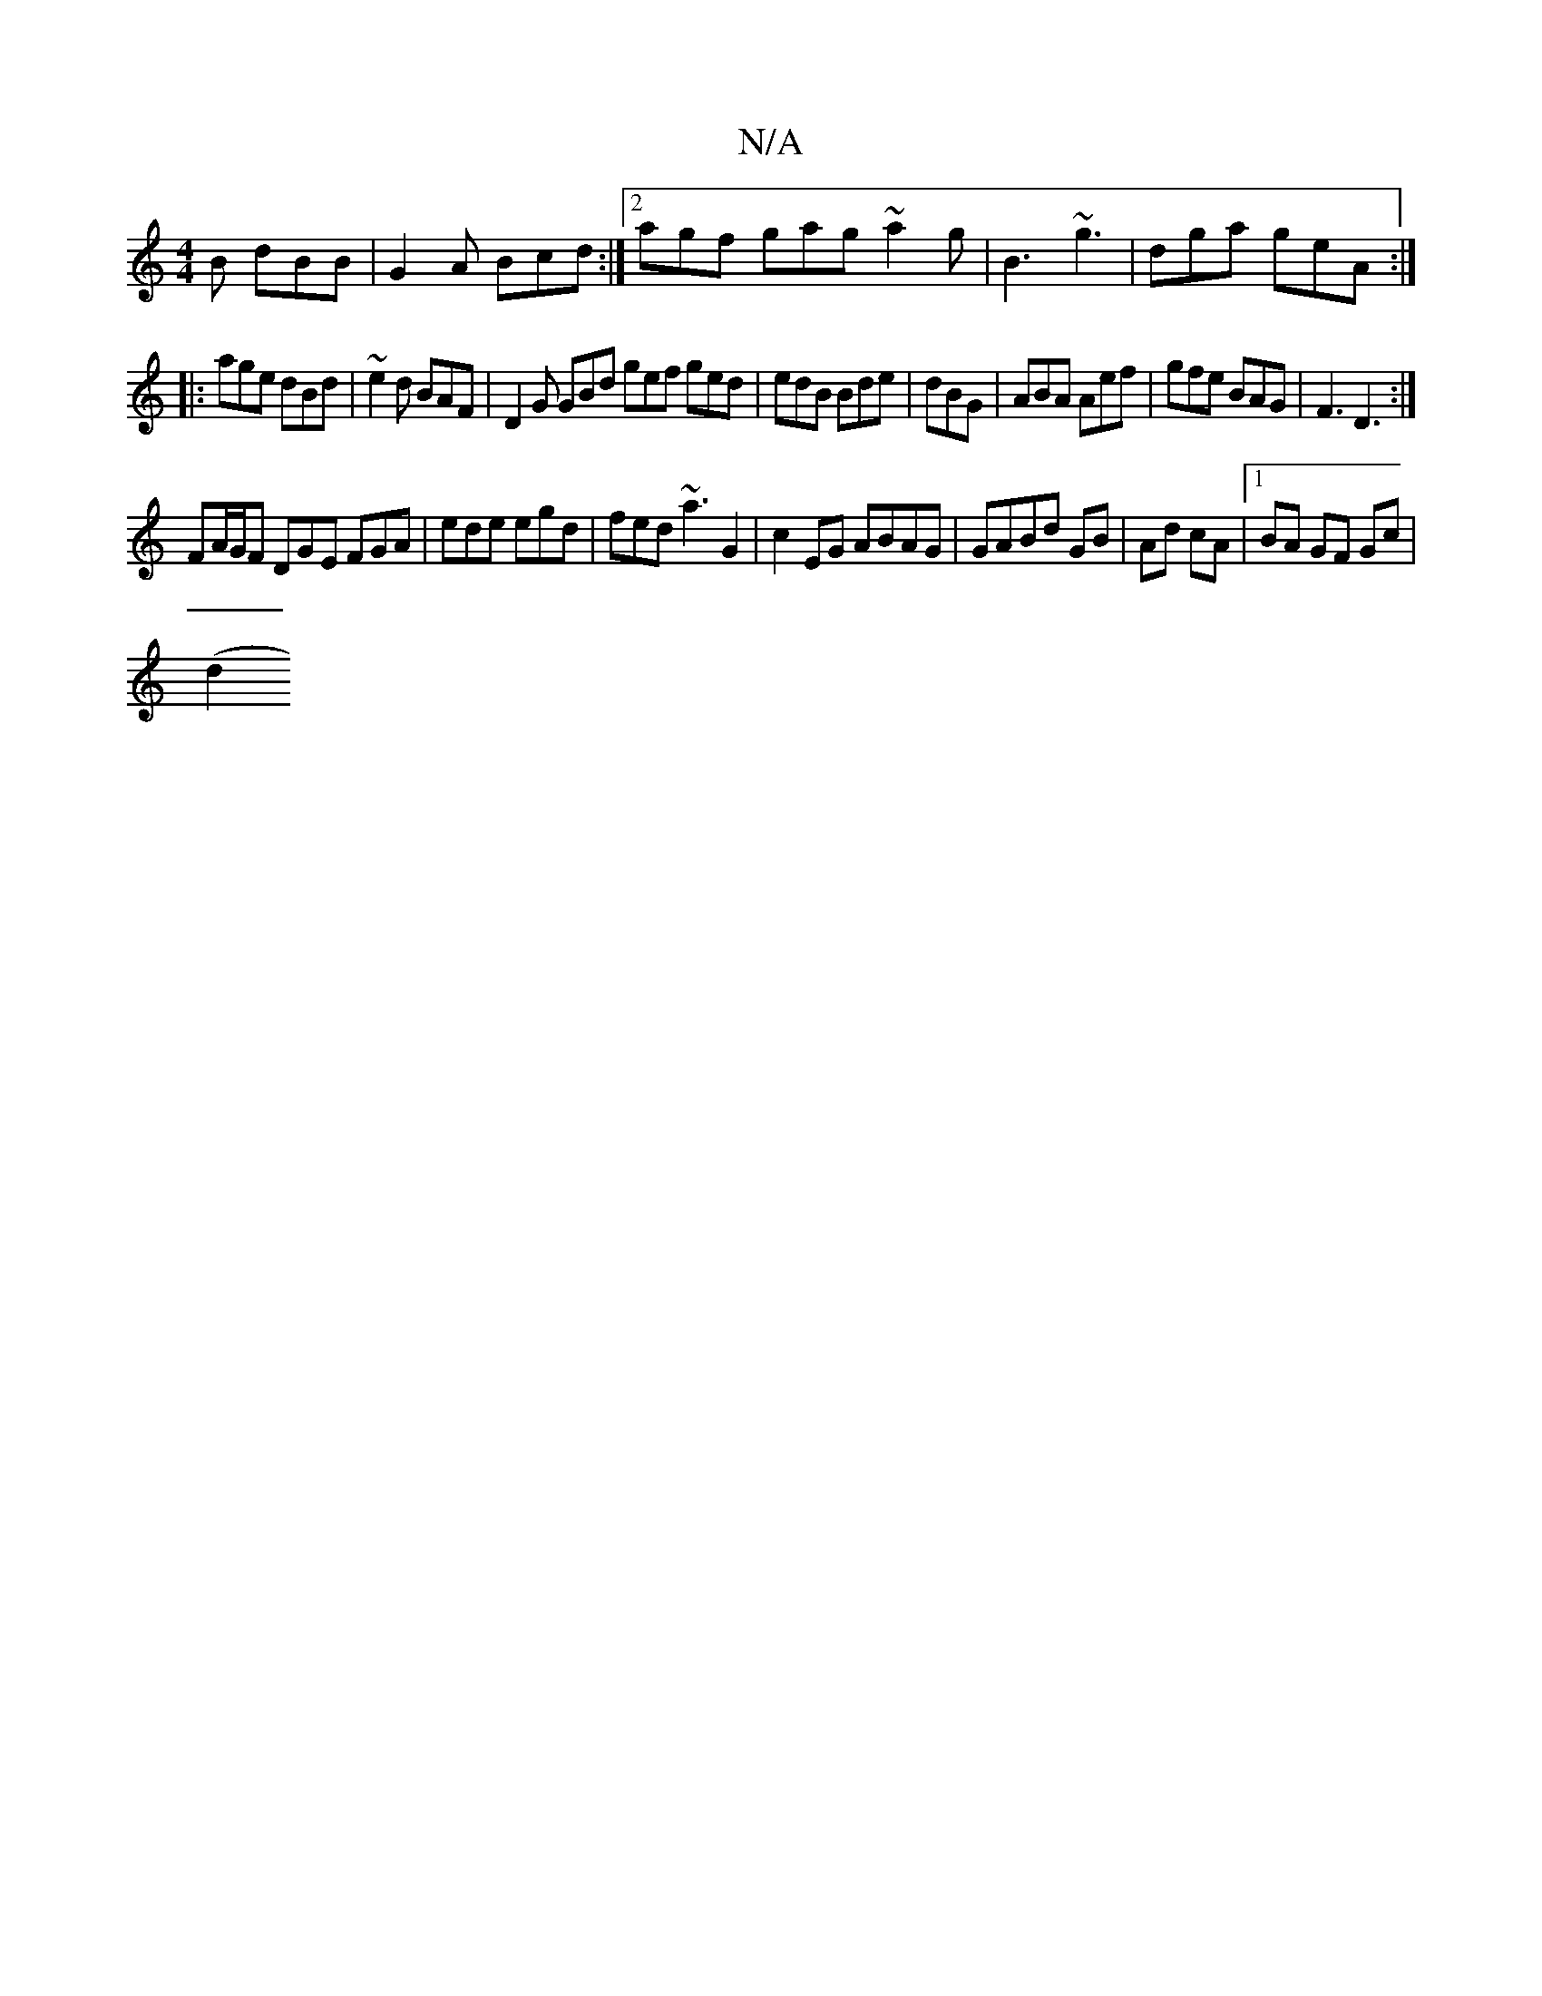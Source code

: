 X:1
T:N/A
M:4/4
R:N/A
K:Cmajor
B dBB|G2A Bcd:|2 agf gag ~a2g|B3 ~g3 | dga geA :|
|: age dBd | ~ e2d BAF | D2G GBd gef ged|edB Bde|dBG|ABA Aef|gfe BAG|F3 D3:|
FA/G/F DGE FGA|ede egd|fed ~a3G2|c2EG ABAG|GABd GB|Ad cA|1 BA GF Gc|
(d2 